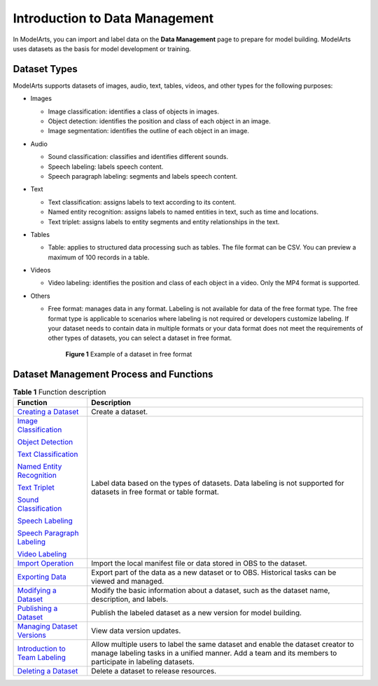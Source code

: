 Introduction to Data Management
===============================

In ModelArts, you can import and label data on the **Data Management** page to prepare for model building. ModelArts uses datasets as the basis for model development or training.

Dataset Types
-------------

ModelArts supports datasets of images, audio, text, tables, videos, and other types for the following purposes:

-  Images

   -  Image classification: identifies a class of objects in images.
   -  Object detection: identifies the position and class of each object in an image.
   -  Image segmentation: identifies the outline of each object in an image.

-  Audio

   -  Sound classification: classifies and identifies different sounds.
   -  Speech labeling: labels speech content.
   -  Speech paragraph labeling: segments and labels speech content.

-  Text

   -  Text classification: assigns labels to text according to its content.
   -  Named entity recognition: assigns labels to named entities in text, such as time and locations.
   -  Text triplet: assigns labels to entity segments and entity relationships in the text.

-  Tables

   -  Table: applies to structured data processing such as tables. The file format can be CSV. You can preview a maximum of 100 records in a table.

-  Videos

   -  Video labeling: identifies the position and class of each object in a video. Only the MP4 format is supported.

-  Others

   -  Free format: manages data in any format. Labeling is not available for data of the free format type. The free format type is applicable to scenarios where labeling is not required or developers customize labeling. If your dataset needs to contain data in multiple formats or your data format does not meet the requirements of other types of datasets, you can select a dataset in free format.

      .. figure:: /_static/images/en-us_image_0000001156920919.png
         :alt: **Figure 1** Example of a dataset in free format
      

         **Figure 1** Example of a dataset in free format

Dataset Management Process and Functions
----------------------------------------



.. _modelarts230003enustopic0171496996table145501032184813:

.. table:: **Table 1** Function description

   +---------------------------------------------------------------------------------------------------------+---------------------------------------------------------------------------------------------------------------------------------------------------------------------------------------------+
   | Function                                                                                                | Description                                                                                                                                                                                 |
   +=========================================================================================================+=============================================================================================================================================================================================+
   | `Creating a Dataset <../data_management/creating_a_dataset.html>`__                                     | Create a dataset.                                                                                                                                                                           |
   +---------------------------------------------------------------------------------------------------------+---------------------------------------------------------------------------------------------------------------------------------------------------------------------------------------------+
   | `Image Classification <../data_management/labeling_data/image_classification.html>`__                   | Label data based on the types of datasets. Data labeling is not supported for datasets in free format or table format.                                                                      |
   |                                                                                                         |                                                                                                                                                                                             |
   | `Object Detection <../data_management/labeling_data/object_detection.html>`__                           |                                                                                                                                                                                             |
   |                                                                                                         |                                                                                                                                                                                             |
   | `Text Classification <../data_management/labeling_data/text_classification.html>`__                     |                                                                                                                                                                                             |
   |                                                                                                         |                                                                                                                                                                                             |
   | `Named Entity Recognition <../data_management/labeling_data/named_entity_recognition.html>`__           |                                                                                                                                                                                             |
   |                                                                                                         |                                                                                                                                                                                             |
   | `Text Triplet <../data_management/labeling_data/text_triplet.html>`__                                   |                                                                                                                                                                                             |
   |                                                                                                         |                                                                                                                                                                                             |
   | `Sound Classification <../data_management/labeling_data/sound_classification.html>`__                   |                                                                                                                                                                                             |
   |                                                                                                         |                                                                                                                                                                                             |
   | `Speech Labeling <../data_management/labeling_data/speech_labeling.html>`__                             |                                                                                                                                                                                             |
   |                                                                                                         |                                                                                                                                                                                             |
   | `Speech Paragraph Labeling <../data_management/labeling_data/speech_paragraph_labeling.html>`__         |                                                                                                                                                                                             |
   |                                                                                                         |                                                                                                                                                                                             |
   | `Video Labeling <../data_management/labeling_data/video_labeling.html>`__                               |                                                                                                                                                                                             |
   +---------------------------------------------------------------------------------------------------------+---------------------------------------------------------------------------------------------------------------------------------------------------------------------------------------------+
   | `Import Operation <../data_management/importing_data/import_operation.html>`__                          | Import the local manifest file or data stored in OBS to the dataset.                                                                                                                        |
   +---------------------------------------------------------------------------------------------------------+---------------------------------------------------------------------------------------------------------------------------------------------------------------------------------------------+
   | `Exporting Data <../data_management/exporting_data.html>`__                                             | Export part of the data as a new dataset or to OBS. Historical tasks can be viewed and managed.                                                                                             |
   +---------------------------------------------------------------------------------------------------------+---------------------------------------------------------------------------------------------------------------------------------------------------------------------------------------------+
   | `Modifying a Dataset <../data_management/modifying_a_dataset.html>`__                                   | Modify the basic information about a dataset, such as the dataset name, description, and labels.                                                                                            |
   +---------------------------------------------------------------------------------------------------------+---------------------------------------------------------------------------------------------------------------------------------------------------------------------------------------------+
   | `Publishing a Dataset <../data_management/publishing_a_dataset.html>`__                                 | Publish the labeled dataset as a new version for model building.                                                                                                                            |
   +---------------------------------------------------------------------------------------------------------+---------------------------------------------------------------------------------------------------------------------------------------------------------------------------------------------+
   | `Managing Dataset Versions <../data_management/managing_dataset_versions.html>`__                       | View data version updates.                                                                                                                                                                  |
   +---------------------------------------------------------------------------------------------------------+---------------------------------------------------------------------------------------------------------------------------------------------------------------------------------------------+
   | `Introduction to Team Labeling <../data_management/team_labeling/introduction_to_team_labeling.html>`__ | Allow multiple users to label the same dataset and enable the dataset creator to manage labeling tasks in a unified manner. Add a team and its members to participate in labeling datasets. |
   +---------------------------------------------------------------------------------------------------------+---------------------------------------------------------------------------------------------------------------------------------------------------------------------------------------------+
   | `Deleting a Dataset <../data_management/deleting_a_dataset.html>`__                                     | Delete a dataset to release resources.                                                                                                                                                      |
   +---------------------------------------------------------------------------------------------------------+---------------------------------------------------------------------------------------------------------------------------------------------------------------------------------------------+


